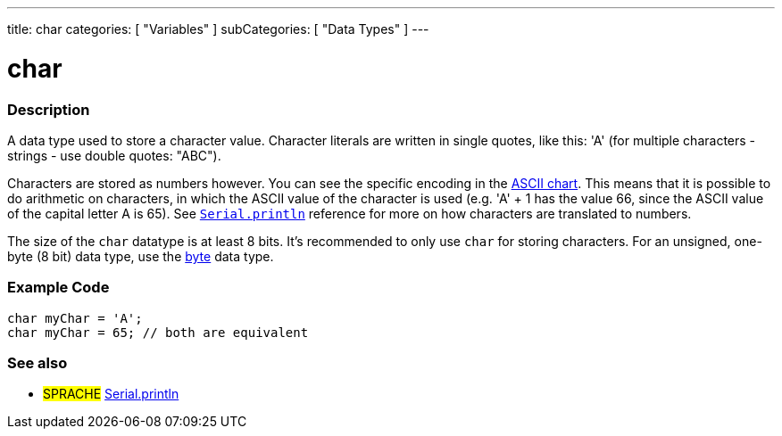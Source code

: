 ---
title: char
categories: [ "Variables" ]
subCategories: [ "Data Types" ]
---

= char

// OVERVIEW SECTION STARTS
[#overview]
--

[float]
=== Description
A data type used to store a character value. Character literals are written in single quotes, like this: 'A' (for multiple characters - strings - use double quotes: "ABC").

Characters are stored as numbers however. You can see the specific encoding in the link:https://www.arduino.cc/en/Reference/ASCIIchart[ASCII chart]. This means that it is possible to do arithmetic on characters, in which the ASCII value of the character is used (e.g. 'A' + 1 has the value 66, since the ASCII value of the capital letter A is 65). See link:../../../functions/communication/serial/println[`Serial.println`] reference for more on how characters are translated to numbers.

The size of the `char` datatype is at least 8 bits. It's recommended to only use `char` for storing characters. For an unsigned, one-byte (8 bit) data type, use the link:../byte[byte] data type.
[%hardbreaks]

--
// OVERVIEW SECTION ENDS




// HOW TO USE SECTION STARTS
[#howtouse]
--

[float]
=== Example Code


[source,arduino]
----
char myChar = 'A';
char myChar = 65; // both are equivalent
----


--
// HOW TO USE SECTION ENDS


// SEE ALSO SECTION STARTS
[#see_also]
--

[float]
=== See also

[role="language"]
* #SPRACHE# link:../../../functions/communication/serial/println[Serial.println]

--
// SEE ALSO SECTION ENDS
